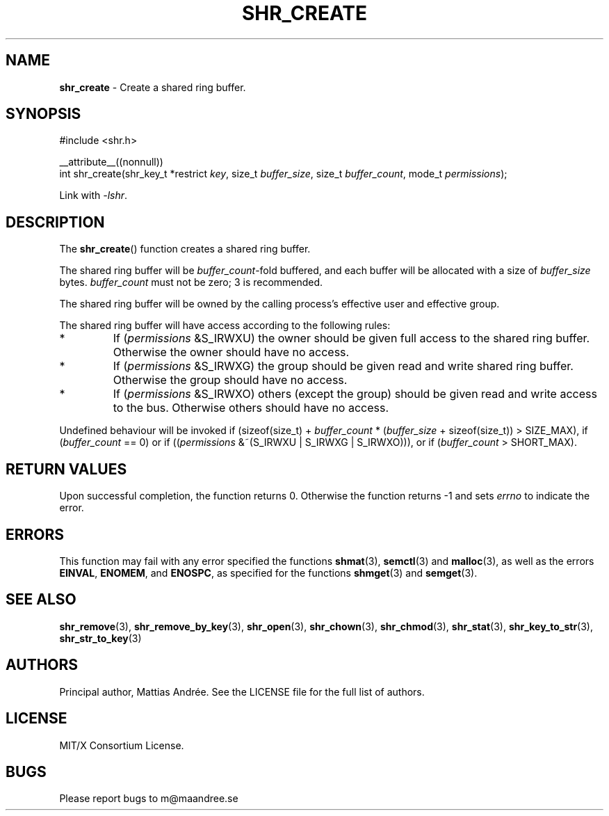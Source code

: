 .TH SHR_CREATE 3 SHR-%VERSION%
.SH NAME
.B shr_create
\- Create a shared ring buffer.
.SH SYNOPSIS
.LP
.nf
#include <shr.h>
.P
__attribute__((nonnull))
int shr_create(shr_key_t *restrict \fIkey\fP, size_t \fIbuffer_size\fP, size_t \fIbuffer_count\fP, mode_t \fIpermissions\fP);
.fi
.P
Link with \fI\-lshr\fP.
.SH DESCRIPTION
The
.BR shr_create ()
function creates a shared ring buffer.
.P
The shared ring buffer will be \fIbuffer_count\fP-fold buffered,
and each buffer will be allocated with a size of \fIbuffer_size\fP bytes.
\fIbuffer_count\fP must not be zero; 3 is recommended.
.P
The shared ring buffer will be owned by the calling
process's effective user and effective group.
.P
The shared ring buffer will have access according to the following rules:
.TP
*
If (\fIpermissions\fP &S_IRWXU) the owner should be given full access
to the shared ring buffer. Otherwise the owner should have no access.
.TP
*
If (\fIpermissions\fP &S_IRWXG) the group should be given read and
write shared ring buffer. Otherwise the group should have no access.
.TP
*
If (\fIpermissions\fP &S_IRWXO) others (except the group) should be
given read and write access to the bus. Otherwise others should have
no access.
.P
Undefined behaviour will be invoked if (sizeof(size_t) + \fIbuffer_count\fP *
(\fIbuffer_size\fP + sizeof(size_t)) > SIZE_MAX), if (\fIbuffer_count\fP == 0)
or if ((\fIpermissions\fP &~(S_IRWXU | S_IRWXG | S_IRWXO))),
or if (\fIbuffer_count\fP > SHORT_MAX).
.SH RETURN VALUES
Upon successful completion, the function returns 0.
Otherwise the function returns \-1 and sets
\fIerrno\fP to indicate the error.
.SH ERRORS
This function may fail with any error specified the functions
.BR shmat (3),
.BR semctl (3)
and
.BR malloc (3),
as well as the errors
.BR EINVAL ,
.BR ENOMEM ,
and
.BR ENOSPC ,
as specified for the functions
.BR shmget (3)
and
.BR semget (3).
.SH SEE ALSO
.BR shr_remove (3),
.BR shr_remove_by_key (3),
.BR shr_open (3),
.BR shr_chown (3),
.BR shr_chmod (3),
.BR shr_stat (3),
.BR shr_key_to_str (3),
.BR shr_str_to_key (3)
.SH AUTHORS
Principal author, Mattias Andrée.  See the LICENSE file for the full
list of authors.
.SH LICENSE
MIT/X Consortium License.
.SH BUGS
Please report bugs to m@maandree.se
